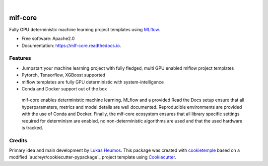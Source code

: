 .. image:: https://user-images.githubusercontent.com/21954664/84388841-84b4cc80-abf5-11ea-83f3-b8ce8de36e25.png
    :target: https://mlf-core.com
    :alt: mlf-core logo

|

========
mlf-core
========

.. image:: https://github.com/mlf-core/mlf-core/workflows/Build%20mlf-core%20Package/badge.svg
        :target: https://github.com/mlf-core/mlf-core/workflows/Build%20mlf-core%20Package/badge.svg
        :alt: Github Workflow Build mlf-core Status

.. image:: https://github.com/mlf-core/mlf-core/workflows/Run%20mlf-core%20Tox%20Test%20Suite/badge.svg
        :target: https://github.com/mlf-core/mlf-core/workflows/Run%20mlf-core%20Tox%20Test%20Suite/badge.svg
        :alt: Github Workflow Tests Status

.. image:: https://img.shields.io/pypi/v/mlf-core.svg
        :target: https://pypi.python.org/pypi/mlf-core
        :alt: PyPI Status

.. image:: https://img.shields.io/discord/742367395196305489?color=passing
        :target: https://discord.gg/Mv8sAcq
        :alt: Discord

.. image:: https://readthedocs.org/projects/mlf-core/badge/?version=latest
        :target: https://mlf-core.readthedocs.io/en/latest/?badge=latest
        :alt: Documentation Status

.. image:: https://flat.badgen.net/dependabot/thepracticaldev/dev.to?icon=dependabot
        :target: https://flat.badgen.net/dependabot/thepracticaldev/dev.to?icon=dependabot
        :alt: Dependabot Enabled


Fully GPU deterministic machine learning project templates using MLflow_.

* Free software: Apache2.0
* Documentation: https://mlf-core.readthedocs.io.

.. image:: https://user-images.githubusercontent.com/21954664/94257992-7a140e00-ff2c-11ea-8059-216a31c62ef1.gif
    :target: https://user-images.githubusercontent.com/21954664/94257992-7a140e00-ff2c-11ea-8059-216a31c62ef1.gif
    :alt: mlf-core create gif

Features
--------

* Jumpstart your machine learning project with fully fledged, multi GPU enabled mlflow project templates
* Pytorch, Tensorflow, XGBoost supported
* mlflow templates are fully GPU deterministic with system-intelligence
* Conda and Docker support out of the box

.. figure:: https://user-images.githubusercontent.com/21954664/98472352-c2dd0900-21f2-11eb-9fe3-929b2a21bd4c.png
   :scale: 100 %
   :alt: mlf-core summary

   mlf-core enables deterministic machine learning. MLflow and a provided Read the Docs setup ensure that all hyperparameters, metrics and model details are well documented.
   Reproducible environments are provided with the use of Conda and Docker. Finally, the mlf-core ecosystem ensures that all library specific settings required for determinism are enabled,
   no non-deterministic algorithms are used and that the used hardware is tracked.

Credits
-------

Primary idea and main development by `Lukas Heumos <https://github.com/zethson/>`_.
This package was created with cookietemple_ based on a modified `audreyr/cookiecutter-pypackage`_ project template using Cookiecutter_.

.. _MLflow: https://mlflow.org
.. _cookietemple: https://cookietemple.com
.. _Cookiecutter: https://github.com/audreyr/cookiecutter
